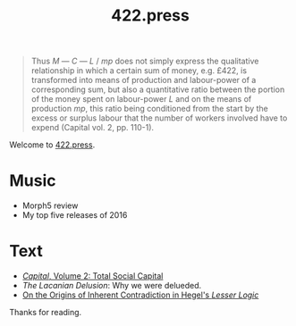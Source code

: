 #+TITLE: 422.press
#+AUTHOR: 422.press
#+EMAIL: 422press@gmail.com
#+OPTIONS: ':t *:t -:t ::t <:t H:3 \n:nil ^:t arch:headline author:nil c:nil
#+OPTIONS: creator:comment d:(not LOGBOOK) date:t e:t email:t f:t inline:t
#+OPTIONS: num:nil p:nil pri:nil stat:nil tags:t tasks:t tex:t timestamp:t toc:nil title:t

#+BEGIN_QUOTE
Thus /M/ --- /C/ --- /L/ / /mp/ does not simply express the qualitative relationship in which a certain sum of money, e.g. £422, is transformed into means of production and labour-power of a corresponding sum, but also a quantitative ratio between the portion of the money spent on labour-power /L/ and on the means of production /mp/, this ratio being conditioned from the start by the excess or surplus labour that the number of workers involved have to expend (Capital vol. 2, pp. 110-1).
#+END_QUOTE

Welcome to [[http://422.press][422.press]]. 

* Music
- Morph5 review
- My top five releases of 2016

* Text
- [[file:posts/capital-vol2.org][/Capital/, Volume 2: Total Social Capital]]
- /The Lacanian Delusion/: Why we were delueded.
- [[file:posts/hegel-contradiction.org][On the Origins of Inherent Contradiction in Hegel's /Lesser Logic/]]

Thanks for reading. 


